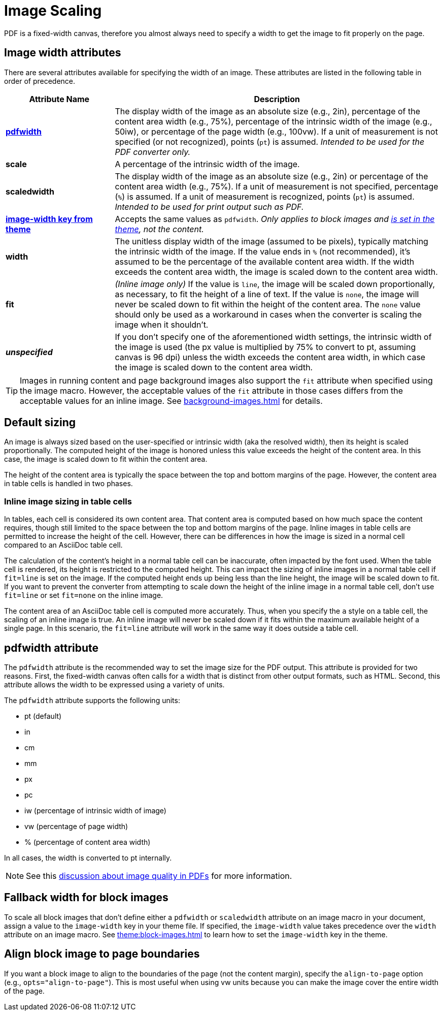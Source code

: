 = Image Scaling
:description: An image can be scaled using one of the width attributes, such as pdfwidth, scaledwidth, image-width, or width.

PDF is a fixed-width canvas, therefore you almost always need to specify a width to get the image to fit properly on the page.

[#width-attributes]
== Image width attributes

There are several attributes available for specifying the width of an image.
These attributes are listed in the following table in order of precedence.

[cols="1s,3"]
|===
|Attribute{nbsp}Name | Description

|<<pdfwidth,pdfwidth>>
|The display width of the image as an absolute size (e.g., 2in), percentage of the content area width (e.g., 75%), percentage of the intrinsic width of the image (e.g., 50iw), or percentage of the page width (e.g., 100vw).
If a unit of measurement is not specified (or not recognized), points (`pt`) is assumed.
_Intended to be used for the PDF converter only._

|scale
|A percentage of the intrinsic width of the image.

|scaledwidth
|The display width of the image as an absolute size (e.g., 2in) or percentage of the content area width (e.g., 75%).
If a unit of measurement is not specified, percentage (`%`) is assumed.
If a unit of measurement is recognized, points (`pt`) is assumed.
_Intended to be used for print output such as PDF._

|<<image-width,image-width key from theme>>
|Accepts the same values as `pdfwidth`.
_Only applies to block images and xref:theme:block-images.adoc#fallback[is set in the theme], not the content._

|width
|The unitless display width of the image (assumed to be pixels), typically matching the intrinsic width of the image.
If the value ends in `%` (not recommended), it's assumed to be the percentage of the available content area width.
If the width exceeds the content area width, the image is scaled down to the content area width.

|fit
|_(Inline image only)_
If the value is `line`, the image will be scaled down proportionally, as necessary, to fit the height of a line of text.
If the value is `none`, the image will never be scaled down to fit within the height of the content area.
The `none` value should only be used as a workaround in cases when the converter is scaling the image when it shouldn't.

|_unspecified_
|If you don't specify one of the aforementioned width settings, the intrinsic width of the image is used (the px value is multiplied by 75% to convert to pt, assuming canvas is 96 dpi) unless the width exceeds the content area width, in which case the image is scaled down to the content area width.
|===

TIP: Images in running content and page background images also support the `fit` attribute when specified using the image macro.
However, the acceptable values of the `fit` attribute in those cases differs from the acceptable values for an inline image.
See xref:background-images.adoc[] for details.

[#default]
== Default sizing

An image is always sized based on the user-specified or intrinsic width (aka the resolved width), then its height is scaled proportionally.
The computed height of the image is honored unless this value exceeds the height of the content area.
In this case, the image is scaled down to fit within the content area.

The height of the content area is typically the space between the top and bottom margins of the page.
However, the content area in table cells is handled in two phases.

=== Inline image sizing in table cells

In tables, each cell is considered its own content area.
That content area is computed based on how much space the content requires, though still limited to the space between the top and bottom margins of the page.
Inline images in table cells are permitted to increase the height of the cell.
However, there can be differences in how the image is sized in a normal cell compared to an AsciiDoc table cell.

The calculation of the content's height in a normal table cell can be inaccurate, often impacted by the font used.
When the table cell is rendered, its height is restricted to the computed height.
This can impact the sizing of inline images in a normal table cell if `fit=line` is set on the image.
If the computed height ends up being less than the line height, the image will be scaled down to fit.
If you want to prevent the converter from attempting to scale down the height of the inline image in a normal table cell, don't use `fit=line` or set `fit=none` on the inline image.

The content area of an AsciiDoc table cell is computed more accurately.
// NOTE TO AUTHORS: This is because Asciidoctor PDF calculates the content height itself and does so accurately
Thus, when you specify the `a` style on a table cell, the scaling of an inline image is true.
An inline image will never be scaled down if it fits within the maximum available height of a single page.
In this scenario, the `fit=line` attribute will work in the same way it does outside a table cell.

[#pdfwidth]
== pdfwidth attribute

The `pdfwidth` attribute is the recommended way to set the image size for the PDF output.
This attribute is provided for two reasons.
First, the fixed-width canvas often calls for a width that is distinct from other output formats, such as HTML.
Second, this attribute allows the width to be expressed using a variety of units.

The `pdfwidth` attribute supports the following units:

* pt (default)
* in
* cm
* mm
* px
* pc
* iw (percentage of intrinsic width of image)
* vw (percentage of page width)
* % (percentage of content area width)

In all cases, the width is converted to pt internally.

NOTE: See this https://groups.google.com/forum/#!msg/prawn-ruby/MbMsCx862iY/6ImCsvLGfVcJ[discussion about image quality in PDFs^] for more information.

[#image-width]
== Fallback width for block images

To scale all block images that don't define either a `pdfwidth` or `scaledwidth` attribute on an image macro in your document, assign a value to the `image-width` key in your theme file.
If specified, the `image-width` value takes precedence over the `width` attribute on an image macro.
See xref:theme:block-images.adoc[] to learn how to set the `image-width` key in the theme.

== Align block image to page boundaries

If you want a block image to align to the boundaries of the page (not the content margin), specify the `align-to-page` option (e.g., `opts="align-to-page"`).
This is most useful when using vw units because you can make the image cover the entire width of the page.


